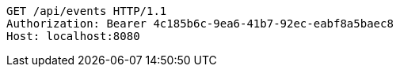 [source,http,options="nowrap"]
----
GET /api/events HTTP/1.1
Authorization: Bearer 4c185b6c-9ea6-41b7-92ec-eabf8a5baec8
Host: localhost:8080

----
